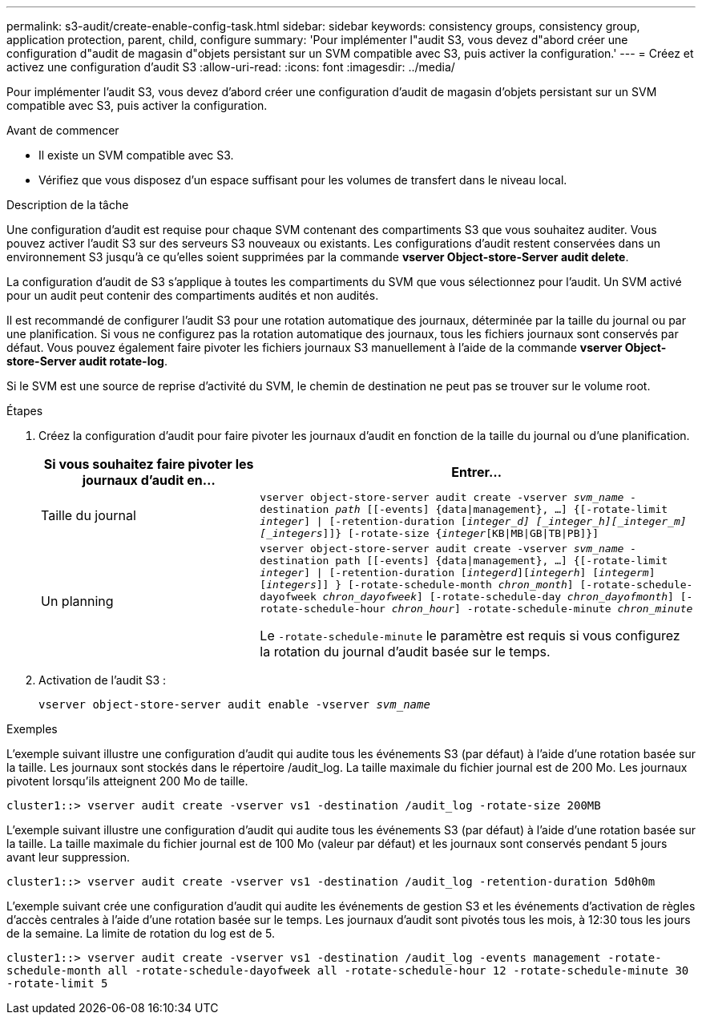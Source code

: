 ---
permalink: s3-audit/create-enable-config-task.html 
sidebar: sidebar 
keywords: consistency groups, consistency group, application protection, parent, child, configure 
summary: 'Pour implémenter l"audit S3, vous devez d"abord créer une configuration d"audit de magasin d"objets persistant sur un SVM compatible avec S3, puis activer la configuration.' 
---
= Créez et activez une configuration d'audit S3
:allow-uri-read: 
:icons: font
:imagesdir: ../media/


[role="lead"]
Pour implémenter l'audit S3, vous devez d'abord créer une configuration d'audit de magasin d'objets persistant sur un SVM compatible avec S3, puis activer la configuration.

.Avant de commencer
* Il existe un SVM compatible avec S3.
* Vérifiez que vous disposez d'un espace suffisant pour les volumes de transfert dans le niveau local.


.Description de la tâche
Une configuration d'audit est requise pour chaque SVM contenant des compartiments S3 que vous souhaitez auditer. Vous pouvez activer l'audit S3 sur des serveurs S3 nouveaux ou existants. Les configurations d'audit restent conservées dans un environnement S3 jusqu'à ce qu'elles soient supprimées par la commande *vserver Object-store-Server audit delete*.

La configuration d'audit de S3 s'applique à toutes les compartiments du SVM que vous sélectionnez pour l'audit. Un SVM activé pour un audit peut contenir des compartiments audités et non audités.

Il est recommandé de configurer l'audit S3 pour une rotation automatique des journaux, déterminée par la taille du journal ou par une planification. Si vous ne configurez pas la rotation automatique des journaux, tous les fichiers journaux sont conservés par défaut. Vous pouvez également faire pivoter les fichiers journaux S3 manuellement à l'aide de la commande *vserver Object-store-Server audit rotate-log*.

Si le SVM est une source de reprise d'activité du SVM, le chemin de destination ne peut pas se trouver sur le volume root.

.Étapes
. Créez la configuration d'audit pour faire pivoter les journaux d'audit en fonction de la taille du journal ou d'une planification.
+
[cols="2,4"]
|===
| Si vous souhaitez faire pivoter les journaux d'audit en... | Entrer... 


| Taille du journal | `vserver object-store-server audit create -vserver _svm_name_ -destination _path_ [[-events] {data{vbar}management}, ...] {[-rotate-limit _integer_] {vbar} [-retention-duration [_integer_d] [_integer_h][_integer_m][_integers_]]} [-rotate-size {_integer_[KB{vbar}MB{vbar}GB{vbar}TB{vbar}PB]}]` 


| Un planning  a| 
`vserver object-store-server audit create -vserver _svm_name_ -destination path [[-events] {data{vbar}management}, ...] {[-rotate-limit _integer_] {vbar} [-retention-duration [_integerd_][_integerh_] [_integerm_][_integers_]] } [-rotate-schedule-month _chron_month_] [-rotate-schedule-dayofweek _chron_dayofweek_] [-rotate-schedule-day _chron_dayofmonth_] [-rotate-schedule-hour _chron_hour_] -rotate-schedule-minute _chron_minute_`

Le `-rotate-schedule-minute` le paramètre est requis si vous configurez la rotation du journal d'audit basée sur le temps.

|===
. Activation de l'audit S3 :
+
`vserver object-store-server audit enable -vserver _svm_name_`



.Exemples
L'exemple suivant illustre une configuration d'audit qui audite tous les événements S3 (par défaut) à l'aide d'une rotation basée sur la taille. Les journaux sont stockés dans le répertoire /audit_log. La taille maximale du fichier journal est de 200 Mo. Les journaux pivotent lorsqu'ils atteignent 200 Mo de taille.

`cluster1::> vserver audit create -vserver vs1 -destination /audit_log -rotate-size 200MB`

L'exemple suivant illustre une configuration d'audit qui audite tous les événements S3 (par défaut) à l'aide d'une rotation basée sur la taille. La taille maximale du fichier journal est de 100 Mo (valeur par défaut) et les journaux sont conservés pendant 5 jours avant leur suppression.

`cluster1::> vserver audit create -vserver vs1 -destination /audit_log -retention-duration 5d0h0m`

L'exemple suivant crée une configuration d'audit qui audite les événements de gestion S3 et les événements d'activation de règles d'accès centrales à l'aide d'une rotation basée sur le temps. Les journaux d'audit sont pivotés tous les mois, à 12:30 tous les jours de la semaine. La limite de rotation du log est de 5.

`cluster1::> vserver audit create -vserver vs1 -destination /audit_log -events management -rotate-schedule-month all -rotate-schedule-dayofweek all -rotate-schedule-hour 12 -rotate-schedule-minute 30 -rotate-limit 5`
